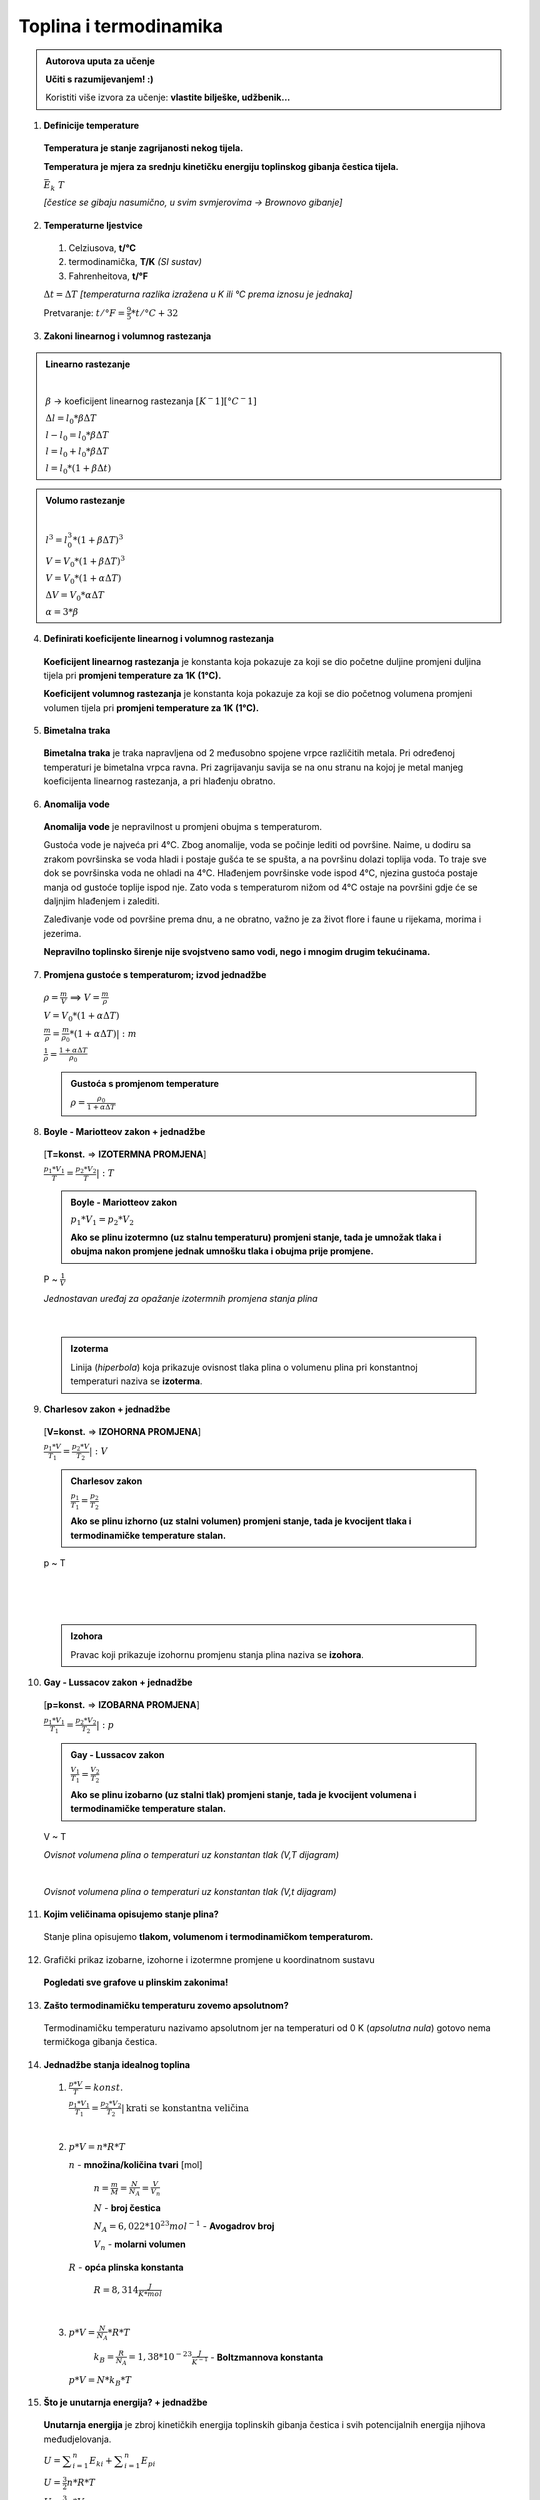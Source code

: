 Toplina i termodinamika
=======================

.. admonition:: Autorova uputa za učenje

    **Učiti s razumijevanjem! :)**

    Koristiti više izvora za učenje: **vlastite bilješke, udžbenik...**

1. **Definicije temperature**

  **Temperatura je stanje zagrijanosti nekog tijela.**

  **Temperatura je mjera za srednju kinetičku energiju toplinskog gibanja čestica tijela.**

  :math:`\bar{E_k} \text~ T`

  *[čestice se gibaju nasumično, u svim svmjerovima -> Brownovo gibanje]*


2. **Temperaturne ljestvice**

  1) Celziusova, **t/°C**
  2) termodinamička, **T/K** *(SI sustav)*
  3) Fahrenheitova, **t/°F**

  :math:`\Delta{t} = \Delta{T}` *[temperaturna razlika izražena u K ili °C prema iznosu je jednaka]*

  Pretvaranje: :math:`t/°F = \frac {9}{5} * t/°C + 32`

  .. image:: img/temp_ljestvice.png


3. **Zakoni linearnog i volumnog rastezanja**

.. admonition:: **Linearno rastezanje**

  .. image:: img/linearno_rastezanje.png

  |

  :math:`\beta` -> koeficijent linearnog rastezanja :math:`[K^-1][°C^-1]`

  :math:`\Delta{l}=l_0*\beta*\Delta{T}`

  :math:`l-l_0=l_0*\beta*\Delta{T}`

  :math:`l=l_0+l_0*\beta*\Delta{T}`

  :math:`l=l_0*(1+\beta*\Delta{t})`

.. admonition:: **Volumo rastezanje**

  .. image:: img/volumno_rastezanje.jpg

  |

  :math:`l^3=l_0^3*(1+\beta*\Delta{T})^3`

  :math:`V=V_0*(1+\beta*\Delta{T})^3`

  :math:`V=V_0*(1+\alpha*\Delta{T})`

  :math:`\Delta{V}=V_0*\alpha*\Delta{T}`

  :math:`\alpha=3*\beta`


4. **Definirati koeficijente linearnog i volumnog rastezanja**

  **Koeficijent linearnog rastezanja** je konstanta koja pokazuje za koji se dio
  početne duljine promjeni duljina tijela pri **promjeni temperature za 1K (1°C).**

  **Koeficijent volumnog rastezanja** je konstanta koja pokazuje za koji se dio
  početnog volumena promjeni volumen tijela pri **promjeni temperature za 1K (1°C).**

5. **Bimetalna traka**

  **Bimetalna traka** je traka napravljena od 2 međusobno spojene vrpce različitih metala.
  Pri određenoj temperaturi je bimetalna vrpca ravna. Pri zagrijavanju savija se na onu stranu
  na kojoj je metal manjeg koeficijenta linearnog rastezanja, a pri hlađenju obratno.

  .. image:: img/bimetalna_traka.png

6. **Anomalija vode**

  **Anomalija vode** je nepravilnost u promjeni obujma s temperaturom.

  Gustoća vode je najveća pri 4°C. Zbog anomalije, voda se počinje lediti od
  površine. Naime, u dodiru sa zrakom površinska se voda hladi i postaje gušća
  te se spušta, a na površinu dolazi toplija voda. To traje sve dok
  se površinska voda ne ohladi na 4°C. Hlađenjem površinske vode ispod 4°C, njezina
  gustoća postaje manja od gustoće toplije ispod nje. Zato voda s temperaturom nižom
  od 4°C ostaje na površini gdje će se daljnjim hlađenjem i zalediti.

  Zaleđivanje vode od površine prema dnu, a ne obratno, važno je za život flore i
  faune u rijekama, morima i jezerima.

  **Nepravilno toplinsko širenje nije svojstveno samo vodi, nego i mnogim drugim
  tekućinama.**

  .. image:: img/anomalija_vode.png

7. **Promjena gustoće s temperaturom; izvod jednadžbe**

  :math:`\rho=\frac  {m}{V}` ==> :math:`V=\frac  {m}{\rho}`

  :math:`V=V_0*(1+\alpha*\Delta{T})`

  :math:`\frac {m}{\rho}=\frac {m}{\rho_0}*(1+\alpha*\Delta{T})|:m`

  :math:`\frac {1}{\rho}=\frac {1+\alpha*\Delta{T}}{\rho_0}`

  .. admonition:: **Gustoća s promjenom temperature**

    :math:`\rho=\frac {\rho_0}{1+\alpha*\Delta{T}}`

8. **Boyle - Mariotteov zakon + jednadžbe**
  [**T=konst.** => **IZOTERMNA PROMJENA**]

  :math:`\frac {p_1*V_1}{T}=\frac {p_2*V_2}{T}|:T`

  .. admonition:: **Boyle - Mariotteov zakon**

    :math:`p_1*V_1=p_2*V_2`

    **Ako se plinu izotermno (uz stalnu temperaturu) promjeni stanje, tada je
    umnožak tlaka i obujma nakon promjene jednak umnošku tlaka i obujma prije promjene.**

  P ~ :math:`\frac {1}{V}`

  .. image:: img/boyle_mariotte.jpg
  *Jednostavan uređaj za opažanje izotermnih promjena stanja plina*

  .. image:: img/izotermna.png

|

  .. admonition:: **Izoterma**

    Linija (*hiperbola*) koja prikazuje ovisnost tlaka plina o volumenu plina pri konstantnoj
    temperaturi naziva se **izoterma**.


9. **Charlesov zakon + jednadžbe**
  [**V=konst.** => **IZOHORNA PROMJENA**]

  :math:`\frac {p_1*V}{T_1}=\frac {p_2*V}{T_2}|:V`

  .. admonition:: **Charlesov zakon**

    :math:`\frac {p_1}{T_1}=\frac {p_2}{T_2}`

    **Ako se plinu izhorno (uz stalni volumen) promjeni stanje, tada je
    kvocijent tlaka i termodinamičke temperature stalan.**

  p ~ T

  .. image:: img/izohorna1.png

|

  .. image:: img/izohorna2.png

|

  .. admonition:: **Izohora**

    Pravac koji prikazuje izohornu promjenu stanja plina naziva se **izohora**.

  .. image:: img/izohora.png


10. **Gay - Lussacov zakon + jednadžbe**

  [**p=konst.** => **IZOBARNA PROMJENA**]

  :math:`\frac {p_1*V_1}{T_1}=\frac {p_2*V_2}{T_2}|:p`

  .. admonition:: **Gay - Lussacov zakon**

    :math:`\frac {V_1}{T_1}=\frac {V_2}{T_2}`

    **Ako se plinu izobarno (uz stalni tlak) promjeni stanje, tada je
    kvocijent volumena i termodinamičke temperature stalan.**

  V ~ T

  .. image:: img/izobarna1.png
  *Ovisnot volumena plina o temperaturi uz konstantan tlak (V,T dijagram)*

  |

  .. image:: img/izobarna2.png
  *Ovisnot volumena plina o temperaturi uz konstantan tlak (V,t dijagram)*

  .. image:: img/izobare.png


11. **Kojim veličinama opisujemo stanje plina?**

  Stanje plina opisujemo **tlakom, volumenom i termodinamičkom temperaturom.**

12. Grafički prikaz izobarne, izohorne i izotermne promjene u koordinatnom sustavu

  .. image:: img/Picture1.png

  **Pogledati sve grafove u plinskim zakonima!**

13. **Zašto termodinamičku temperaturu zovemo apsolutnom?**

  Termodinamičku temperaturu nazivamo apsolutnom jer na temperaturi od 0 K
  (*apsolutna nula*) gotovo nema termičkoga gibanja čestica.

14. **Jednadžbe stanja idealnog toplina**

  1) :math:`\frac {p*V}{T}=konst.`

     :math:`\frac {p_1*V_1}{T_1}=\frac {p_2*V_2}{T_2}|\text{krati se konstantna veličina}`

  |

  2) :math:`p*V=n*R*T`

     :math:`n` - **množina/količina tvari** [mol]

      :math:`n=\frac {m}{M}=\frac {N}{N_A}=\frac {V}{V_n}`

      :math:`N` - **broj čestica**

      :math:`N_A = 6,022*10^{23} mol^{-1}` - **Avogadrov broj**

      :math:`V_n` - **molarni volumen**

     :math:`R` - **opća plinska konstanta**

      :math:`R=8,314 \frac {J}{K*mol}`

  |

  3) :math:`p*V=\frac {N}{N_A}*R*T`

      :math:`k_B=\frac {R}{N_A}= 1,38*10^{-23} \frac {J}{K^{-1}}` - **Boltzmannova konstanta**

    :math:`p*V=N*k_B*T`


15. **Što je unutarnja energija? + jednadžbe**

  **Unutarnja energija** je zbroj kinetičkih energija toplinskih gibanja čestica
  i svih potencijalnih energija njihova međudjelovanja.

  :math:`\displaystyle{U=\sum_{i=1}^n E_{ki} + \sum_{i=1}^n E_{pi}}`

  :math:`U=\frac {3}{2}n*R*T`

  :math:`U=\frac {3}{2}p*V`


16. **Definicija topline**

  **Toplina** je dio unutarnje energije koja prelazi s jednog tijela na drugo zbog
  razlika u temperaturi.

  :math:`Q=m*c*\Delta{T}`

  :math:`c` - **specifični toplinski kapacitet**

17. **Specifični toplinski kapacitet i toplinski kapacitet**

  **Specifični toplinski kapacitet (c)** je veličina koja pokazuje koliku količinu topline
  izmjeni tijelo mase *1 kg* pri promjeni temperature za *1 K* (ili *1°C*).

    :math:`c=\frac {Q}{m(t_2-t_1)}`

  **Toplinski kapacitet (C)** je veličina koja pokazuje koliku količinu topline tijelo
  izmjeni pri promjeni temperature za *1 K* (ili *1°C*).

    :math:`C=c*m`

18. **Richmannovo pravilo smjese**

  Kada se dva tijela različitih temperatura stave u dodir ili pomiješaju, tijelo veće
  temperature predaje toplinu hladnijem sve do izjednačenja temperatura. Obilježimo li
  mase tijela s :math:`m_1` i :math:`m_2`, njihove specifične toplinske kapacitete s
  :math:`c_1` i :math:`c_2`, temperature prije dodira (miješanja) s :math:`t_1` i :math:`t_2`,
  a zajedničku temperaturu (temperaturu smjese) s :math:`\tau`, tada je toplina što je topije tijelo preda:

  :math:`Q_1=m_1*c_1(t_1-\tau)`

  a toplina što je hladnije tijelo primi:

  :math:`Q_2=m_2*c_2(\tau-t_2)`

  Ako su tijela izdvojena (izloirana) od drugih tijela, vrijedi: :math:`m_1*c_1(t_1-\tau)=m_2*c_2(\tau-t_2)`

  **Richmannovo pravilo** kaže da je količina topline koju tijelo niže temperature
  primi od tijela više temperature jednaka količini topline koju tijelo više
  temperature preda tijelu niže temperature.

19. **Opis kalorimetra**

  **Kalorimetar** je dobro izolirana posuda čije su stijenke ispunjene toplinskim
  izolatorom koji sprječava toplinsko vođenje, odnosno izmjenu topline sadržaja
  kalorimetra s okolinom. Najčešći izolator u stijenkama kalorimetra jest zrak.

  .. image:: img/kalorimetar.jpg

  *Kalorimetar na crtežu se razlikuje od kalorimetra korištenog na laboratorijskim vježbama!*

20. **Vrste agregatnih stanja i promjena agregatnih stanja**

  .. image:: img/agregacijska_stanja.jpg


21. **Promjena agregatnih stanja na primjeru: led-voda-vodena para**

  .. image:: img/promjena_stanja.jpg


22. **Ovisnost temperature taljenja o visokom tlaku**

  Tvarima koje se pri taljenju *šire* temperatura taljenja raste s povećanjem
  vanjskog tlaka, dok se tvarima koje se pri taljenju *skupljaju (npr. led)*
  povećanjem vanjskog tlaka snižava temperatura taljenja.

  .. admonition:: Primjer: **Klizaljke i led**

     Led se pod klizaljkama (*visokim tlakom) rastali i pri nižoj temperaturi, a
     nastala se voda zaledi odmah nakon prolaska klizaljki.

     *[velika sila na malu površinu]

23. **Ovisnost temperature taljenja o čistoći tvari**

  Temperatura taljenja tvari snižava se dodavanjem primjesa.
  Talište legure je niže od temperature na kojoj se tali njezina komponenta s
  najnižim talištem.

24. **Latentna toplina taljenja i isparavanja**

  .. admonition:: **Latentna toplina taljenja**

    Latentna (specifična) toplina taljenja je količina topline koju mora primiti
    kilogram čvrste tvari da bi prešao u tekuće stanje na temperaturi taljenja.

    :math:`\lambda=\frac {Q_t}{m}` :math:`[\frac {J}{kg}]`

  .. admonition:: **Latentna toplina isparavanja**

    Latentna (specifična) toplina isparavanja je količina topline koju je potrebno
    utrošiti da bi kilogram tekućine prešao u paru na temperaturi vrenja.

    :math:`r=\frac {Q_i}{m}` :math:`[\frac {J}{kg}]`

25. **Talište / Vrelište**

  .. admonition:: **Talište**

    Talište (temperatura taljenja) je temperatura na kojoj tvar (**voda**) iz čvrstog agregacijskog
    stanja prelazi u tekuće agregacijsko stanje.


  .. admonition:: **Vrelište**

    Vrelište (temperatura vrenja) je temperatura na kojoj tvar (**voda**) iz tekućeg agregacijskog
    stanja prelazi u plinovito agregacijsko stanje.

26. **Ovisnost vrelišta o vanjskom tlaku**

  Temperatura vrenja ovisi o vanjskom tlaku na tekućinu.

  S povećanjem tlaka raste i vrelište tekućine. Snižavanjem tlaka snizuje se i
  vrelište tekućine. Iz tog razloga se na većim nadmorskim visinama (gdje je tlak
  niži) hrana u otvorenom loncu kuha sporije.

  .. admonition:: Primjer: **Ekspresni lonac**

    Voda pri normiranom atmorsferskom tlaku vrije na temperaturi 100°C i to je
    najviša temperatura što je voda može imati pri tom tlaku.
    U ekspresnom loncu, gdje je tlak nekoliko puta veći, voda vrije na temperaturi
    višoj od 100°C.


27. **Ovisnost vrelišta o čistoći tvari**

  Primjese dodane u tekućinu mogu povećati ili smanjiti temperaturu vrenja tekućine.

  .. admonition:: Primjer: **Dodavanje soli u vodu**

    Hrana se nešto brže kuha u slanoj vodi nego u čistoj. Dodatak soli povećava
    temperaturu vrenja vode.


28. **Kako računamo rad pri izobarnom/izotermnom/izohornom procesu?**

  :math:`W=p*\Delta{V}` ili :math:`W=p*(V_2-V_1)`

29. **Čime je grafički prikazan rad plina u p-V koordinatnom sustavu?**

  Rad plina je grafički prikazan površinom ispod grafa u p-V koordinatnom sustavu.

  .. image:: img/W_p-V.jpg


30. **Kako glasi I. zakon termodinamike?**

  .. admonition:: I. zakon termodinamike

    Količina topline koju plin primi jednaka je zbroju promjene unutarnje energije
    plina i rada što ga plin obavi.

    :math:`Q=W+\Delta{U}`

31. **Što je termodinamika?**

  Termodinamika je dio fizike u kojem istražujemo pretvorbu topline u mehanički rad.

32. **Što je termodinamički sustav?**

  Termodinamički sustav je bilo koji skup čestica u bilo kojem agregatnom stanju.

33. **Dogovoreni predznaci za ΔU, Q i W**

  +------------------------+----------------------------------+
  |      VRSTA PROCESA     | PROMJENA TERMODINAMIČKE VELIČINE |
  +                        +-----------+-----------+----------+
  |                        |     W     |     Q     |    ΔU    |
  +------------------------+-----------+-----------+----------+
  |  izotermna kompresija  |    < 0    |    < 0    |    = 0   |
  +------------------------+-----------+-----------+----------+
  |    izohorno hlađenje   |    = 0    |    < 0    |    < 0   |
  +------------------------+-----------+-----------+----------+
  |   izobarna ekspanzija  |    > 0    |    > 0    |    > 0   |
  +------------------------+-----------+-----------+----------+
  |  izotermna ekspanzija  |    > 0    |    > 0    |    = 0   |
  +------------------------+-----------+-----------+----------+
  |   izobarna kompresija  |    < 0    |    < 0    |    < 0   |
  +------------------------+-----------+-----------+----------+
  | adijabatska kompresija |    < 0    |    = 0    |    > 0   |
  +------------------------+-----------+-----------+----------+
  | adijabatska ekspanzija |    > 0    |    = 0    |    < 0   |
  +------------------------+-----------+-----------+----------+

34. **Adijabatski proces**

  .. admonition:: **Termodinamički procesi**

    Termodinamički proces je prijelaz termodinamičkog sustava iz jednog stanja
    u drugo.

  .. admonition:: **Adijabatski proces**

    **Adijabatski proces** je proces u kojem plin ne izmjenjuje toplinu s okolinom.

    Adijabatske procese (ekspanziju i kompresiju) prikazujemo u p-V koordinatnom
    sustavu. Graf nazivamo **adijabata**.

    .. image:: img/adijabatski_proces.jpg


35. **Kružni proces**

  Proces u kojem se plin vraća u početno stanje nazivmo **kružni proces**.

36. **Rad u kružnom procesu**


37. **Čime je predočen ukupni rad u kružnom procesu?**

  Rad je predočen **površinom** ispod grafa u **p-V koordinatnom sustavu**.

38. **Kada je ukupni rad pozitivan, kada negativan, a kada jednak nuli?**

  **W > 0** => rad plina je veći od rada vanjske sile (kružni proces teče u smjeru kazaljke na satu)

  **W < 0** => rad plina je manji od rada vanjske sile (kružni proces teče u smjeru suprotno od kazaljke na satu)

  **W = 0** => plin se iz stanja B vraća u početno stanje A istim putem kojim je iz stanja A došao u stanje B (slika)

  .. image:: img/kruzni_proces.jpg


39. **Obavljeni, uloženi i dobiveni rad**

  :math:`W_obavljeni`= rad koji obavi plin nad okolinom

  :math:`W_uloženi`= rad koji okolina obavi nad plinom

  :math:`W_{dobiveni}=W_{obavljeni}-W_{uloženi}`

40. **Što je toplinski stroj? (dijelovi)**

  **Toplinski stroj** je uređaj koji u kružnom procesu prevodi toplinu u mehnički rad.

  Tri su osnovna dijela svakog toplinskog stroja: **topliji** i **hladniji spremnik topline**
  te **radno sredstvo**.

  Radno sredstvo uzima toplinu (:math:`Q_1`) od toplijeg spremnika, dio te topline prevodi
  u mehanički rad (:math:`W`), a ostatak (:math:`Q_2`) predaje hladnijem spremniku.

  .. image:: img/toplinski_stroj.jpg

41. **Definiraj korisnost (djelotvornost) toplinskog stroja**

  **Djelotvornost (korisnost)** toplinskog stroja (:math:`\eta`) je omjer mehaničkog rada
  dobivenog u kružnom procesu i topline što ju je radno sredstvo primilo.

  :math:`\eta = \frac {W}{Q_1} = 1 - \frac {Q_2}{Q_1} = 1 - \frac {T_2}{T_1}`

42. Opiši rashladni stroj i toplinsku pumpu
43. **Opiši Carnotov kružni proces / nacrtati u p-V grafu**

  .. image:: img/carnotov_kruzni_proces.png

|

  .. admonition:: **Analiza Carnotova kružnog procesa po fazama**

  1→2 izotermna ekspanzija – toplina :math:`Q_1` dovodi se plinu iz toplijeg spremnika pri stalnoj temperaturi :math:`T_1`.
  Nema promjene unutarnje energije plina, :math:`\Delta{U}=0`. Plin u cilindru obavlja rad koji je jednak dovedenoj
  toplini, zbog čega se klip podiže, a volumen plina povećava.

  2→3 adijabatska ekspanzija – plin je termički izoliran pa nema izmjene topline s okolinom, odnosno :math:`Q=0`.
  Plin obavlja rad na račun smanjenja unutarnje energije pa se temperatura plina smanjuje na vrijednost
  :math:`T_2`. Klip se i dalje podiže, a volumen povećava.

  3→4 izotermna kompresija – toplina :math:`Q_2` prenosi se hladnijem spremniku pri stalnoj temperaturi :math:`T_2`.
  Nema promjene unutarnje energije plina, odnosno :math:`\Delta{U}=0`.
  Na plinu se obavlja rad koji je prema prvom zakonu termodinamike jednak otpuštenoj toplini :math:`Q_2`.
  Zbog obavljanja toga rada, klip se spušta, a volumen se plina u cilindru smanjuje.

  4→1 adijabatska kompresija – nema izmjene topline s okolinom, a rad koji se obavlja nad plinom
  događa se na račun povećanja unutarnje energije plina. Pritom plinu raste temperatura na vrijednost :math:`T_1`.
  Plin se vraća na početne vrijednosti tlaka i volumena i time se ciklus završava.

  .. image:: img/carnotov_kruzni_proces2.jpg
  |
  .. image:: img/carnotov_kruzni_proces3.jpg

44. Kako glasi II. zakon termodinamike; perpetuum mobile I. i II. vrste

  Perpetuum mobile I. vrste nije moguć jer se kosi sa zakonima termodinamike.

45. **Molekularno - kinetička teorija plinova / model idealnog plina**

  .. admonition:: **Model idealnog plina**

    1. Čestice plina imaju kinetičku energiju, a potencijalnu energiju zanemarujemo.

      :math:`\displaystyle{U=\sum_{i=1}^n E_{ki}}`

    2. Plin je jako rijedak => volumen plina je zanemarivo manji od volumena posude.

    3. Sudari čestica plina su savršeno elastični.

    4. Vrijedi Newtonovska mehanika


46. **Što je idealni plin?** **[NEPROVJEREN SADRŽAJ]**

  Vrlo razrijeđeni plinovi ili plinovi kojima su molekule na vrlo velikim razmacima,
  ne sudaraju se, a pritom su i dimenzije samih molekula zanemarive u usporedbi s njihovim udaljenostima.
  Plin s takvim karakteristikama nazivamo idealni plin.
